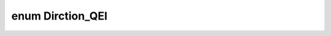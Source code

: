 .. index:: pair: enum; Dirction_QEI
.. _doxid-qei_8hpp_1afb9daed2d5861588049366eb0a39955a:
.. _cid-dirction_qei:

enum Dirction_QEI
=================





.. _doxid-qei_8hpp_1afb9daed2d5861588049366eb0a39955aadb49f3f18e0b46979ed03ba386fa2c5c:
.. _cid-dirction_qei::clockwise_n:
.. _doxid-qei_8hpp_1afb9daed2d5861588049366eb0a39955aa17ead53dc50bfc5cd16b9c5fd47ea94e:
.. _cid-dirction_qei::clockwise_p:
.. ref-code-block:: cpp
	:class: overview-code-block

	// enum values

	clockwise_n = 0
	clockwise_p 

